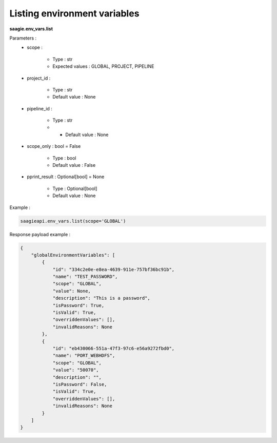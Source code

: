 Listing environment variables
------------------------------------

**saagie.env_vars.list** 

Parameters :
    * scope :

        * Type : str
        * Expected values : GLOBAL, PROJECT, PIPELINE

    * project_id :

        * Type : str
        * Default value : None

    * pipeline_id :

        * Type : str
        * * Default value : None

    * scope_only : bool = False

        * Type : bool
        * Default value : False

    * pprint_result : Optional[bool] = None

        * Type : Optional[bool]
        * Default value : None



Example :

.. code:: python

   saagieapi.env_vars.list(scope='GLOBAL')

Response payload example :

.. code:: python

    {
        "globalEnvironmentVariables": [
            {
                "id": "334c2e0e-e8ea-4639-911e-757bf36bc91b",
                "name": "TEST_PASSWORD",
                "scope": "GLOBAL",
                "value": None,
                "description": "This is a password",
                "isPassword": True,
                "isValid": True,
                "overriddenValues": [],
                "invalidReasons": None
            },
            {
                "id": "eb430066-551a-47f3-97c6-e56a9272fbd0",
                "name": "PORT_WEBHDFS",
                "scope": "GLOBAL",
                "value": "50070",
                "description": "",
                "isPassword": False,
                "isValid": True,
                "overriddenValues": [],
                "invalidReasons": None
            }
        ]
    }
